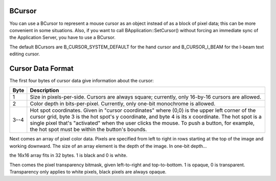 BCursor
=======

You can use a BCursor to represent a mouse cursor as an object instead
of as a block of pixel data; this can be more convenient in some situations.
Also, if you want to call BApplication::SetCursor() without forcing an immediate
sync of the Application Server, you have to use a BCursor.

The default BCursors are B_CURSOR_SYSTEM_DEFAULT for the hand cursor and
B_CURSOR_I_BEAM for the I-beam text editing cursor.

Cursor Data Format
==================

The first four bytes of cursor data give information about the cursor:

.. |table_r1_c2| replace:: Size in pixels-per-side. Cursors are always square;
    currently, only 16-by-16 cursors are allowed.

.. |table_r2_c2| replace:: Color depth in bits-per-pixel. Currently, only
   one-bit monochrome is allowed.

.. |table_r3_c2| replace:: Hot spot coordinates. Given in "cursor coordinates"
   where (0,0) is the upper left corner of the cursor grid, byte 3 is the hot
   spot's y coordinate, and byte 4 is its x coordinate. The hot spot is a single
   pixel that's "activated" when the user clicks the mouse. To push a button,
   for example, the hot spot must be within the button's bounds.

+------+---------------+
| Byte | Description   |
+======+===============+
| 1    | |table_r1_c2| |
+------+---------------+
| 2    | |table_r2_c2| |
+------+---------------+
| 3--4 | |table_r3_c2| |
+------+---------------+

Next comes an array of pixel color data. Pixels are specified from left to right
in rows starting at the top of the image and working downward. The size of an
array element is the depth of the image. In one-bit depth…

the 16x16 array fits in 32 bytes. 1 is black and 0 is white.

Then comes the pixel transparency bitmask, given left-to-right and
top-to-bottom. 1 is opaque, 0 is transparent. Transparency only applies to white
pixels, black pixels are always opaque.